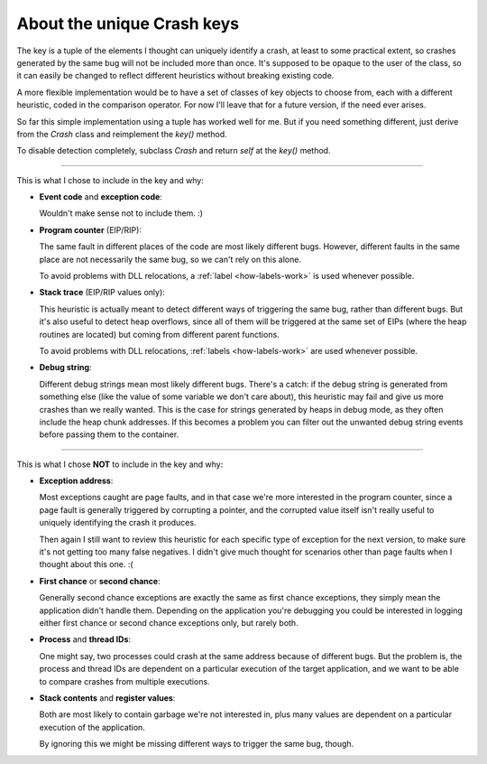 .. _crash-key:

About the unique Crash keys
***************************

The key is a tuple of the elements I thought can uniquely identify a crash, at least to some practical extent, so crashes generated by the same bug will not be included more than once. It's supposed to be opaque to the user of the class, so it can easily be changed to reflect different heuristics without breaking existing code.

A more flexible implementation would be to have a set of classes of key objects to choose from, each with a different heuristic, coded in the comparison operator. For now I'll leave that for a future version, if the need ever arises.

So far this simple implementation using a tuple has worked well for me. But if you need something different, just derive from the *Crash* class and reimplement the *key()* method.

To disable detection completely, subclass *Crash* and return *self* at the *key()* method.

----

This is what I chose to include in the key and why:

* **Event code** and **exception code**:
   
  Wouldn't make sense not to include them. :)
   
* **Program counter** (EIP/RIP):
   
  The same fault in different places of the code are most likely different bugs. However, different faults in the same place are not necessarily the same bug, so we can't rely on this alone.
   
  To avoid problems with DLL relocations, a :ref:`label <how-labels-work>` is used whenever possible. 
   
* **Stack trace** (EIP/RIP values only):

  This heuristic is actually meant to detect different ways of triggering the same bug, rather than different bugs. But it's also useful to detect heap overflows, since all of them will be triggered at the same set of EIPs (where the heap routines are located) but coming from different parent functions.
   
  To avoid problems with DLL relocations, :ref:`labels <how-labels-work>` are used whenever possible. 
   
* **Debug string**:
   
  Different debug strings mean most likely different bugs. There's a catch: if the debug string is generated from something else (like the value of some variable we don't care about), this heuristic may fail and give us more crashes than we really wanted. This is the case for strings generated by heaps in debug mode, as they often include the heap chunk addresses. If this becomes a problem you can filter out the unwanted debug string events before passing them to the container.

----

This is what I chose **NOT** to include in the key and why:

* **Exception address**:
   
  Most exceptions caught are page faults, and in that case we're more interested in the program counter, since a page fault is generally triggered by corrupting a pointer, and the corrupted value itself isn't really useful to uniquely identifying the crash it produces.
   
  Then again I still want to review this heuristic for each specific type of exception for the next version, to make sure it's not getting too many false negatives. I didn't give much thought for scenarios other than page faults when I thought about this one. :(
   
* **First chance** or **second chance**:
   
  Generally second chance exceptions are exactly the same as first chance exceptions, they simply mean the application didn't handle them. Depending on the application you're debugging you could be interested in logging either first chance or second chance exceptions only, but rarely both.

* **Process** and **thread IDs**:
   
  One might say, two processes could crash at the same address because of different bugs. But the problem is, the process and thread IDs are dependent on a particular execution of the target application, and we want to be able to compare crashes from multiple executions.
   
* **Stack contents** and **register values**:
   
  Both are most likely to contain garbage we're not interested in, plus many values are dependent on a particular execution of the application.

  By ignoring this we might be missing different ways to trigger the same bug, though.

